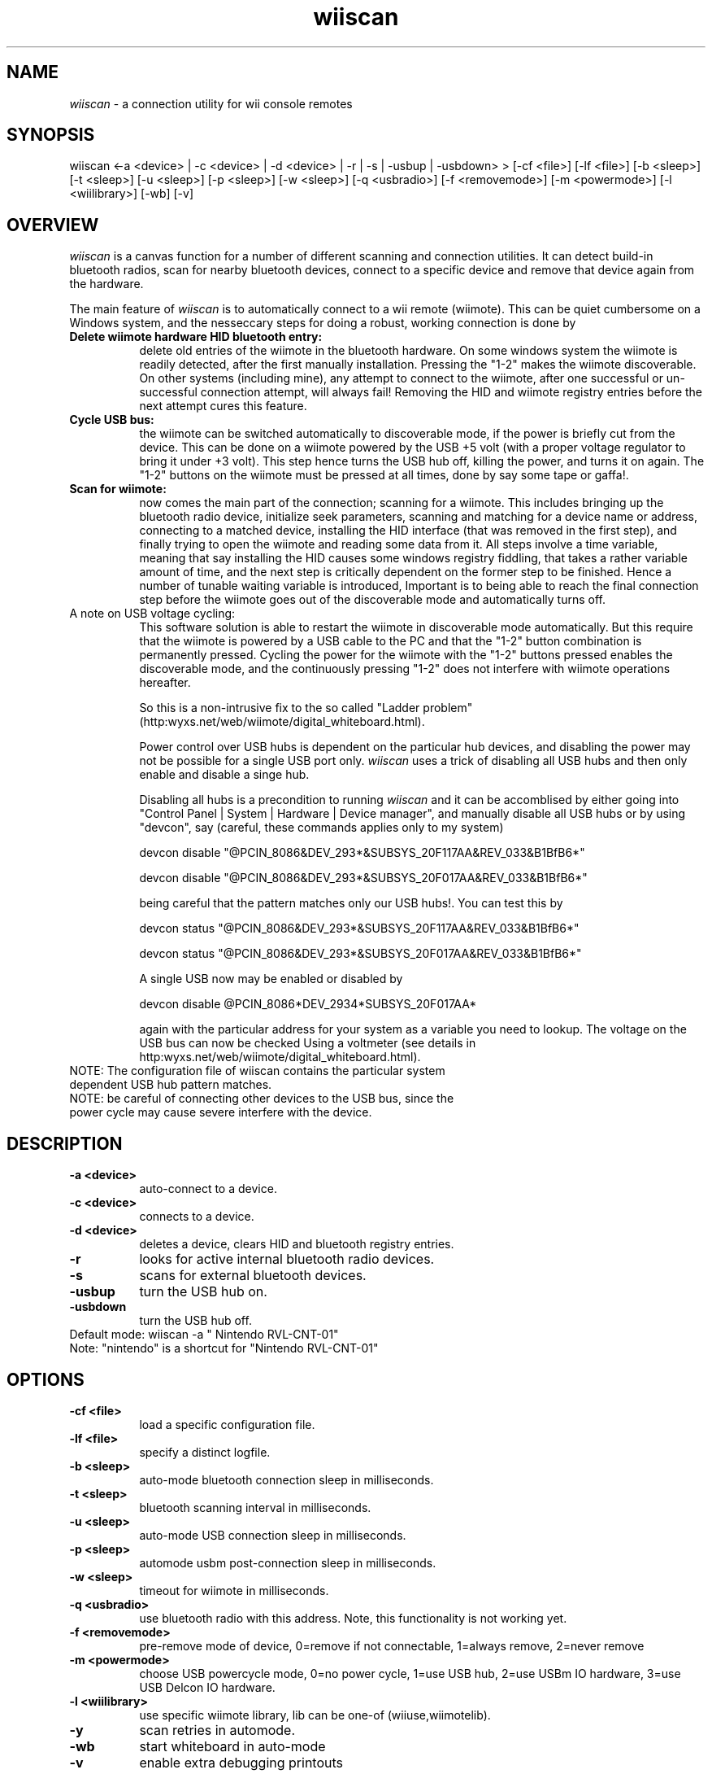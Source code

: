 
.TH wiiscan 1 "26 Mar 2009"

.SH NAME

\fIwiiscan\fP - a connection utility for wii console remotes

.SH SYNOPSIS

wiiscan <-a <device> | -c <device> | -d <device> | -r | -s | -usbup | -usbdown> > [-cf <file>] [-lf <file>] [-b <sleep>] [-t <sleep>] [-u <sleep>] [-p <sleep>] [-w <sleep>] [-q <usbradio>] [-f <removemode>] [-m <powermode>] [-l <wiilibrary>] [-wb] [-v]

.SH OVERVIEW

\fIwiiscan\fP is a canvas function for a number of different scanning and connection utilities. It can detect build-in bluetooth radios, scan for nearby bluetooth devices, connect to a specific device and remove that device again from the hardware.

The main feature of \fIwiiscan\fP is to automatically connect to a wii remote (wiimote). This can be quiet cumbersome on a Windows system, and the nesseccary steps for doing a robust, working connection is done by

.TP 8
.B Delete wiimote hardware HID bluetooth entry:
delete old entries of the wiimote in the bluetooth hardware. On some windows system the wiimote is readily detected, after the first manually installation. Pressing the "1-2" makes the wiimote discoverable. On other systems (including mine), any attempt to connect to the wiimote, after one successful or un-successful connection attempt, will always fail! Removing the HID and wiimote registry entries before the next attempt cures this feature.

.TP 8
.B Cycle USB bus:
the wiimote can be switched automatically to discoverable mode, if the power is briefly cut from the device. This can be done on a wiimote powered by the USB +5 volt (with a proper voltage regulator to bring it under +3 volt). This step hence turns the USB hub off, killing the power, and turns it on again. The "1-2" buttons on the wiimote must be pressed at all times, done by say some tape or gaffa!.

.TP 8
.B Scan for wiimote:
now comes the main part of the connection; scanning for a wiimote. This includes bringing up the bluetooth radio device, initialize seek parameters, scanning and matching for a device name or address, connecting to a matched device, installing the HID interface (that was removed in the first step), and finally trying to open the wiimote and reading some data from it. All steps involve a time variable, meaning that say installing the HID causes some windows registry fiddling, that takes a rather variable amount of time, and the next step is critically dependent on the former step to be finished. Hence a number of tunable waiting variable is introduced, Important is to being able to reach the final connection step before the wiimote goes out of the discoverable mode and automatically turns off.

.TP 8
A note on USB voltage cycling:
This software solution is able to restart the wiimote in discoverable mode automatically. But this require that the wiimote is powered by a USB cable to the PC and that the "1-2" button combination is permanently pressed. Cycling the power for the wiimote with the "1-2" buttons pressed enables the discoverable mode, and the continuously pressing "1-2" does not interfere with wiimote operations hereafter.

So this is a non-intrusive fix to the so called "Ladder problem" (http:\/\/wyxs.net/web/wiimote/digital_whiteboard.html).

Power control over USB hubs is dependent on the particular hub devices, and disabling the power may not be possible for a single USB port only. \fIwiiscan\fP uses a trick of disabling all USB hubs and then only enable and disable a singe hub.

Disabling all hubs is a precondition to running \fIwiiscan\fP and it can be accomblised by either going into "Control Panel | System | Hardware | Device manager", and manually disable all USB hubs or by using "devcon", say (careful, these commands applies only to my system)

  devcon disable "@PCI\VEN_8086&DEV_293*&SUBSYS_20F117AA&REV_03\3&B1BfB6*"

  devcon disable "@PCI\VEN_8086&DEV_293*&SUBSYS_20F017AA&REV_03\3&B1BfB6*"

being careful that the pattern matches only our USB hubs!. You can test this by

  devcon status "@PCI\VEN_8086&DEV_293*&SUBSYS_20F117AA&REV_03\3&B1BfB6*"

  devcon status "@PCI\VEN_8086&DEV_293*&SUBSYS_20F017AA&REV_03\3&B1BfB6*"

A single USB now may be enabled or disabled by

  devcon disable @PCI\VEN_8086*DEV_2934*SUBSYS_20F017AA*

again with the particular address for your system as a variable you need to lookup. The voltage on the USB bus can now be checked Using a voltmeter (see details in http:\/\/wyxs.net/web/wiimote/digital_whiteboard.html).

.TP 8
NOTE: The configuration file of wiiscan contains the particular system dependent USB hub pattern matches.

.TP 8
NOTE: be careful of connecting other devices to the USB bus, since the power cycle may cause severe interfere with the device.

.SH DESCRIPTION

.TP 8
.B -a <device>
auto-connect to a device.

.TP 8
.B -c <device>
connects to a device.

.TP 8
.B -d <device>
deletes a device, clears HID and bluetooth registry entries.

.TP 8
.B -r
looks for active internal bluetooth radio devices.

.TP 8
.B -s
scans for external bluetooth devices.

.TP 8
.B -usbup
turn the USB hub on.

.TP 8
.B -usbdown
turn the USB hub off.

.TP 8
Default mode: wiiscan -a " Nintendo RVL-CNT-01"

.TP 8
Note: "nintendo" is a shortcut for "Nintendo RVL-CNT-01"

.SH OPTIONS

.TP 8
.B -cf <file>
load a specific configuration file.

.TP 8
.B -lf <file>
specify a distinct logfile.

.TP 8
.B -b <sleep>
auto-mode bluetooth connection sleep in milliseconds.

.TP 8
.B -t <sleep>
bluetooth scanning interval in milliseconds.

.TP 8
.B -u <sleep>
auto-mode USB connection sleep in milliseconds.

.TP 8
.B -p <sleep>
automode usbm post-connection sleep in milliseconds.

.TP 8
.B -w <sleep>
timeout for wiimote in milliseconds.

.TP 8
.B -q <usbradio>
use bluetooth radio with this address. Note, this functionality is not working yet.

.TP 8
.B -f <removemode>
pre-remove mode of device, 0=remove if not connectable, 1=always remove, 2=never remove

.TP 8
.B -m <powermode>
choose USB powercycle mode, 0=no power cycle, 1=use USB hub, 2=use USBm IO hardware, 3=use USB Delcon IO hardware.

.TP 8
.B -l <wiilibrary>
use specific wiimote library, lib can be one-of (wiiuse,wiimotelib).

.TP 8
.B -y
scan retries in automode.

.TP 8
.B -wb
start whiteboard in auto-mode

.TP 8
.B -v
enable extra debugging printouts

.SH FILES

\fIwiiscan\fP looks for a file names wiiscan.ini when executing in the automode. See detail in the file.
.SH TIMING

Various timing parametes can be set on the command line or in the inifile. The process of connecting is

.TP 8
1: USB power down

.TP 8
2: Delete old HID entries

.TP 8
3: Sleep at least option_usbsleep (from 1) before commencing

.TP 8
4: USB power up

.TP 8
5: Sleep at least option_usbmsleep (from 3) before commencing. Sleep is only nesseccary for USBmicro devices, since step 4 is much faster using this device compared to the USB hub.

.TP 8
6: Find and wiimote and connect. Scan bluetooth the duration in option_timeout.

.TP 8
7: Sleep option_btsleep before commencing; waiting for HID entries and new-hardware-found to finish in windows.

.TP 8
8: Connect to the wiimote, Scan for wiimotes using the duration option_wiitimeout.

.SH EXAMPLE
Scanning for devices nearby:

  wiiscan -s

Auto-connect to a nintendo device, scan bluetooth for four seconds, verbose on, and enable start of whiteboard software after a successful connection

  wiiscan -a nintendo -t 4000 -v -wb

Cycle USB bus voltage

  wiiscan -usbdown

  wiiscan -usbup

.SH COMPILING

The source code can be compiled with MS Visual C++ Express 2008 (http:\/\/www.microsoft.com/express/vc/) or similar. It also needs wiiuse dlls (http:\/\/www.wiiuse.net/). If wiiuse is to be compiled by it self it needs Windows SDK and DDK, but running \fIwiiscan\fP with just the wiiuse binaries is the easiest option.

It does not work on Windows 2000, and has not been tried out on a Vista system.

.SH TESTED SYSTEMS

The \fIwiiscan\fP has been tested on a Lenovo Thinkpad R500, XP professional (without build-in bluetooth) with a Trendnet TBW-102UB bluetooth dongle, and on a ASUS eeePC 1000H with XP home.

Only the MS bluetooth stack was tested.

.TP 8
.B Lenovo setup
Windows XP professional, version 2002, SP2
USB dongle: Trendnet TBW-102UB bluetooth(Broadcom Ultimate Low Cost Bluetooth 2.0+EDR USB), date 24-02-2004, driver 5.1.2535.0
Microsoft BT stack: date 03-08-2004, driver 5.1.2600.2180

.TP 8
.B eee setup
Windows XP home, version 2002, SP3
USB dongle: buildin Azware BT252, date 13-04-2008, driver 5.1.2600.5512
Microsoft BT stack: date 13-04-2008, driver 5.1.2600.5512

.SH BUGS

.TP 8
.B 1: restart pop-up (FIXED)
Installing new hardware causes windows to require restart. Happens once in a while, balloon pop-ups reports hardware, that where installed but not working properly. A restart pop-up wants to reboot the PC. Small fix: just delete the device and re-run "wiiscan -c nintendo".

FIX: the 'Change of systemsettings ... Do you want to reboot now?' popup, happens only when the program runs for longer than 19 seconds. Keeping the connection time within 19 sec seems to cure the problem, Adding a sleep at the end of the program, say Sleep(20000) will eventually bring up the dialog again. The dialog can anyway safly be ignored!

.TP 8
.B 2: discoverable mode fast shutdown (FIXED)
Sometimes the wiimote goes quickly out of discoverable mode, it takes it only about 3 seconds from turn-on to turn-off. This makes it hard to obtain a connection to it. Both my wiimotes does this once in a while, after failed connection attempts.

Pressing one button only "1" or "2" makes the wiimote blink for a short time, but it is not really discoverable.

FIX: Initialization of wiilib has been rewritten, making it recall the HID inialization routine. Code for testing the wiimote connection has also been introduced.

.TP 8
.B 3: buttons not working (OPEN)
Pressing the 1-2 button combination sometimes fails to turn-on the wiimote, pressing sync or power makes it work again. The the "1-2 button freeze" happens after a failed connection attempt. See also bug-2.

.TP 8
.B 4: radio null (OPEN)
Sometimes the BT radio fails to reinitialize after a USB down/up flip, this means that "RadioInfo(timeout,true,dbg)"return NULL. Can be fixed by placing the bluetooth radio device on another bus than the USB.

.TP 8
.B 5: keep blinking (OPEN)
Sometimes the wiimote is found and connected OK, but the LEDs keeps blinking (normal connect mode:
LEDs are turned permanently on). This does however not affect connectability, and the wiimote does not turn off again automatically.

.TP 8
.B 6: failed to find wiimote (OPEN)
Wiimote failed to find devices. This may be a non-fatal error or an error caused by an undervolted wiimote. The "wiiuse_find(0x0,4,2/4/6)" keeps returning 0.

.TP 8
.B 7: remove failed (OPEN)
Sometimes the remove steps fails, but this may be non-fatal

 Removing device <Nintendo RVL-CNT-01>
 ** error: failed to find device
 Done [FAILED]

.TP 8
.B 8; balloon-tips (FIXED)
Balloon-tips are annoying when connecting new hardware. Small fix: do

 Windows Registry Editor Version 5.00

 [HKEY_CURRENT_USER\\Software\\Microsoft\\Windows\\CurrentVersion\\Explorer\Advanced]
 "EnableBalloonTips"=dword:00000000

.TP 8
.B 9: double delete (FIXED)
Double delete of nintendo device may cause BluetoothFindFirstDevice() to return null Fixed by removing the throw, replacing it with a "if (hbf()==NULL) then return false"

.TP 8
.B 10: BSoD (OPEN)
The "Blue Screen of Death" was encountered a number of times, indicating a errorneous device driver. The cause may be in the MS bluetooth stack or in the wiiuse lib. The BSoD mainly occured in the first phase of this project and havent been seen for a while with the current version (v0.7).

Only happens for MS bluetooth stack version "Microsoft BT stack: date 03-08-2004, driver 5.1.2600.2180" (Lenovo version).

.TP 8
.B 11: New Hardware found wizard (OPEN)
Sometimes the wizard appears out of the blue, when deleting the HID entry and trying to reinstall it. It is the call BluetoothSetServiceState(...) that messes the Window system up. Disabling the wizard or disabling the Plug and play system do not seem to be an option, since the HID then newer get installed, and ends up in a failty state. A reboot of the system does not cure this defect.

.TP 8
.B 12: Devcon hangs (FIXED)
The devcon commands sometimes hangs at the diable USB command. The state of the USB controllers, and BT devices are undefined (some BT devices disabled, others not) and manually trying to disable or enable the USB constroller fails. A status on the USB device gives a strange result.

FIX: reboot the machine.

.TP 8
.B 13: Open Device fails to find a Nintendo (PARTLY FIXED)
When opening a named nintendo device, say 'Nintendo RVL-CNT-01', the bluetooth fails to get the name from the device. This results in an empty name, and hence matching on the name fails.

FIX: use a device adresss instead of a name. Put, say 'allowed_wiimote_adr=00:19:FD:CC:60:61 00:19:1D:D6:65:E5' in the ini file.

.TP 8
.B 14: Wiiscan fails to run (FIXED)
Running wiiscan in a dosbox makes it terminate immidiatly. Running the tray version, or under MS VS Express causes it to display an missing DLL dialog (msvcp90.dll and friends).

FIX: this is a MS bug, but can be fixed by setting the MT library in the project setting to use static libraries instead of dynamic DLLs.

.TP 8
.B 15: BluetoothFindFirstDevice() stalls (FIXED)
The BluetoothFindFirstDevice() sometimes newer returns. Happens only for MS stack version
"Microsoft BT stack: date 13-04-2008, driver 5.1.2600.5512" (eee stack).

Code stalls here:

DeviceAutoClose<HBLUETOOTH_DEVICE_FIND,BOOL> hbf(BluetoothFindFirstDevice(&bdsp,&bdi),&BluetoothFindDeviceClose);

FIX: start the BluetoothFindFirstDevice() function in a thread, terminate the thread if it has run for longer than, say 2+timeout.

.TP 8
.B 16: Wiimote drops connection after scanning (PARTLY FIXED)
If a connection attempt goes well until the last part, it is most likely due to low-power batteries. The final stage of connecting draw extra power, that might cause the wiimote to shutdown.

.SH SEE ALSO

.TP 8
.B wiiuse

Wiiuse is a library written in C that connects with several Nintendo Wii remotes. Supports motion sensing, IR tracking, nunchuk, classic controller, and the Guitar Hero 3 controller. Single threaded and nonblocking makes a light weight and clean API.

Licensed under GNU GPLv3 and GNU LGPLv3 (non-commercial) by Michael Laforest,

(http:\/\/www.wiiuse.net/)

.TP 8
.B Wiimote Whiteboard

Whiteboard software by Johnny Chung Lee.

(http:\/\/www.cs.cmu.edu/~johnny/projects/wii/, http:\/\/www.wiimoteproject.com/)

.TP 8
.B devcon(1)

USB management software.

(http:\/\/support.microsoft.com/kb/311272)

.SH VERSION

Version 0.9 NDEBUG

.SH AUTHOR

Carsten Frigaard, Mergeit ApS, Kongsvang Allé 37, DK-8000 Århus C, www.mergit.dk

.SH COPYRIGHT

Copyright © 2009 MergeIt, Aps. License LGPL3 : GNU lesser GPL, version 3, <http:www.gnu.org/licenses/lgpl.txt>. This is free software: you are free to change and redistribute it. There is NO WARRANTY, to the extent permitted by law.
